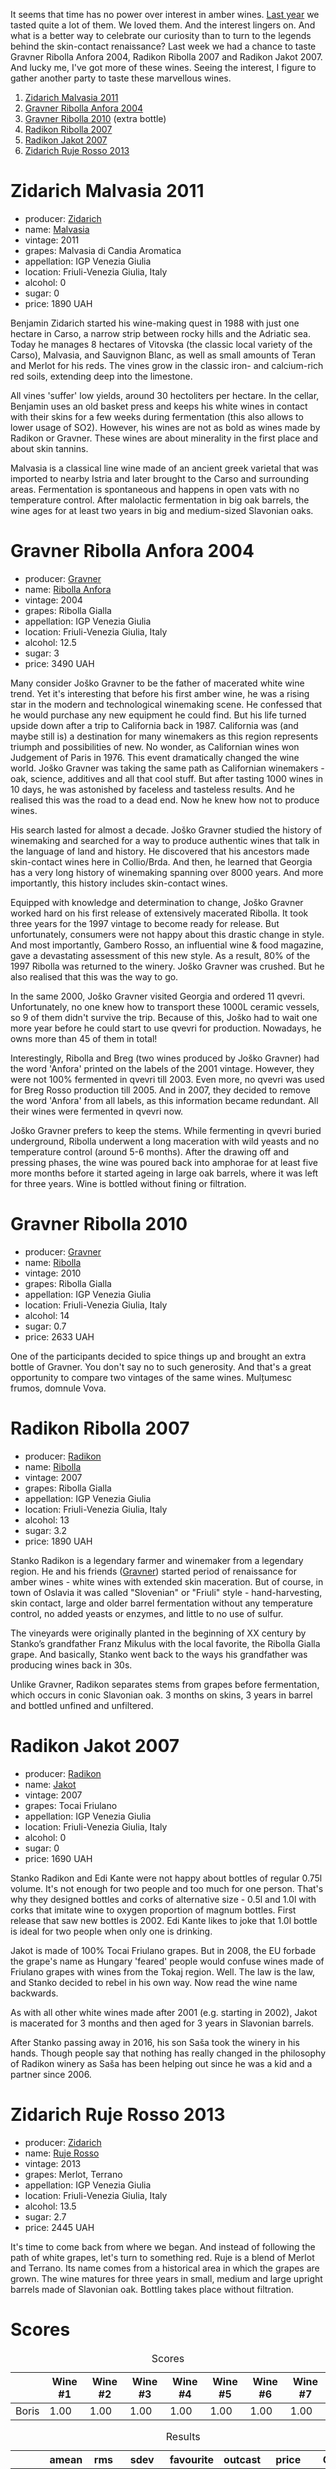 It seems that time has no power over interest in amber wines. [[barberry:/posts/2022-12-31-yearly-events-report][Last year]] we tasted quite a lot of them. We loved them. And the interest lingers on. And what is a better way to celebrate our curiosity than to turn to the legends behind the skin-contact renaissance? Last week we had a chance to taste Gravner Ribolla Anfora 2004, Radikon Ribolla 2007 and Radikon Jakot 2007. And lucky me, I've got more of these wines. Seeing the interest, I figure to gather another party to taste these marvellous wines.

1. [[barberry:/wines/1e6aec1c-90f1-4cc6-8cb7-f174abd34fdc][Zidarich Malvasia 2011]]
2. [[barberry:/wines/8d575670-c594-4f55-b330-6ed0a1e63d3d][Gravner Ribolla Anfora 2004]]
3. [[barberry:/wines/2d320bfb-05fb-4c2c-9ce8-81b52e6eff76][Gravner Ribolla 2010]] (extra bottle)
4. [[barberry:/wines/73ea334f-8f6a-4fec-ad1c-505874003834][Radikon Ribolla 2007]]
5. [[barberry:/wines/86bad245-61a4-41e5-ad57-05b9f7e568f2][Radikon Jakot 2007]]
6. [[barberry:/wines/c641c3ee-8721-4752-abe8-692e1e2e91b3][Zidarich Ruje Rosso 2013]]

* Zidarich Malvasia 2011
:PROPERTIES:
:ID:                     55b02a69-9e87-4df2-9f05-98bb732203ab
:END:

#+attr_html: :class bottle-right
[[file:/images/2023-02-14-between-collio-and-carso/2023-02-08-07-13-47-IMG-4807.webp]]

- producer: [[barberry:/producers/36d22abe-5b3e-46a4-9934-78c312eda939][Zidarich]]
- name: [[barberry:/wines/1e6aec1c-90f1-4cc6-8cb7-f174abd34fdc][Malvasia]]
- vintage: 2011
- grapes: Malvasia di Candia Aromatica
- appellation: IGP Venezia Giulia
- location: Friuli-Venezia Giulia, Italy
- alcohol: 0
- sugar: 0
- price: 1890 UAH

Benjamin Zidarich started his wine-making quest in 1988 with just one hectare in Carso, a narrow strip between rocky hills and the Adriatic sea. Today he manages 8 hectares of Vitovska (the classic local variety of the Carso), Malvasia, and Sauvignon Blanc, as well as small amounts of Teran and Merlot for his reds. The vines grow in the classic iron- and calcium-rich red soils, extending deep into the limestone.

All vines 'suffer' low yields, around 30 hectoliters per hectare. In the cellar, Benjamin uses an old basket press and keeps his white wines in contact with their skins for a few weeks during fermentation (this also allows to lower usage of SO2). However, his wines are not as bold as wines made by Radikon or Gravner. These wines are about minerality in the first place and about skin tannins.

Malvasia is a classical line wine made of an ancient greek varietal that was imported to nearby Istria and later brought to the Carso and surrounding areas. Fermentation is spontaneous and happens in open vats with no temperature control. After malolactic fermentation in big oak barrels, the wine ages for at least two years in big and medium-sized Slavonian oaks.

* Gravner Ribolla Anfora 2004
:PROPERTIES:
:ID:                     cc49c8a7-b597-4dbf-a752-f3fd0f743d18
:END:

#+attr_html: :class bottle-right
[[file:/images/2023-02-14-between-collio-and-carso/2023-02-08-07-18-21-IMG-4811.webp]]

- producer: [[barberry:/producers/bd1ae49f-3ec6-4701-b633-832d29f929f8][Gravner]]
- name: [[barberry:/wines/8d575670-c594-4f55-b330-6ed0a1e63d3d][Ribolla Anfora]]
- vintage: 2004
- grapes: Ribolla Gialla
- appellation: IGP Venezia Giulia
- location: Friuli-Venezia Giulia, Italy
- alcohol: 12.5
- sugar: 3
- price: 3490 UAH

Many consider Joško Gravner to be the father of macerated white wine trend. Yet it's interesting that before his first amber wine, he was a rising star in the modern and technological winemaking scene. He confessed that he would purchase any new equipment he could find. But his life turned upside down after a trip to California back in 1987. California was (and maybe still is) a destination for many winemakers as this region represents triumph and possibilities of new. No wonder, as Californian wines won Judgement of Paris in 1976. This event dramatically changed the wine world. Joško Gravner was taking the same path as Californian winemakers - oak, science, additives and all that cool stuff. But after tasting 1000 wines in 10 days, he was astonished by faceless and tasteless results. And he realised this was the road to a dead end. Now he knew how not to produce wines.

His search lasted for almost a decade. Joško Gravner studied the history of winemaking and searched for a way to produce authentic wines that talk in the language of land and history. He discovered that his ancestors made skin-contact wines here in Collio/Brda. And then, he learned that Georgia has a very long history of winemaking spanning over 8000 years. And more importantly, this history includes skin-contact wines.

Equipped with knowledge and determination to change, Joško Gravner worked hard on his first release of extensively macerated Ribolla. It took three years for the 1997 vintage to become ready for release. But unfortunately, consumers were not happy about this drastic change in style. And most importantly, Gambero Rosso, an influential wine & food magazine, gave a devastating assessment of this new style. As a result, 80% of the 1997 Ribolla was returned to the winery. Joško Gravner was crushed. But he also realised that this was the way to go.

In the same 2000, Joško Gravner visited Georgia and ordered 11 qvevri. Unfortunately, no one knew how to transport these 1000L ceramic vessels, so 9 of them didn't survive the trip. Because of this, Joško had to wait one more year before he could start to use qvevri for production. Nowadays, he owns more than 45 of them in total!

Interestingly, Ribolla and Breg (two wines produced by Joško Gravner) had the word 'Anfora' printed on the labels of the 2001 vintage. However, they were not 100% fermented in qvevri till 2003. Even more, no qvevri was used for Breg Rosso production till 2005. And in 2007, they decided to remove the word 'Anfora' from all labels, as this information became redundant. All their wines were fermented in qvevri now.

Joško Gravner prefers to keep the stems. While fermenting in qvevri buried underground, Ribolla underwent a long maceration with wild yeasts and no temperature control (around 5-6 months). After the drawing off and pressing phases, the wine was poured back into amphorae for at least five more months before it started ageing in large oak barrels, where it was left for three years. Wine is bottled without fining or filtration.

* Gravner Ribolla 2010
:PROPERTIES:
:ID:                     ddb2eb6a-b226-4eef-872e-5244231a1ee3
:END:

#+attr_html: :class bottle-right
[[file:/images/2023-02-14-between-collio-and-carso/2021-05-26-09-53-35-8AE25052-C7F8-4558-9583-0D322C4A8332-1-105-c.webp]]

- producer: [[barberry:/producers/bd1ae49f-3ec6-4701-b633-832d29f929f8][Gravner]]
- name: [[barberry:/wines/2d320bfb-05fb-4c2c-9ce8-81b52e6eff76][Ribolla]]
- vintage: 2010
- grapes: Ribolla Gialla
- appellation: IGP Venezia Giulia
- location: Friuli-Venezia Giulia, Italy
- alcohol: 14
- sugar: 0.7
- price: 2633 UAH

One of the participants decided to spice things up and brought an extra bottle of Gravner. You don't say no to such generosity. And that's a great opportunity to compare two vintages of the same wines. Mulțumesc frumos, domnule Vova.

* Radikon Ribolla 2007
:PROPERTIES:
:ID:                     0be39f21-77de-4a69-82f0-69798d6e6931
:END:

#+attr_html: :class bottle-right
[[file:/images/2023-02-14-between-collio-and-carso/2023-02-08-07-19-17-IMG-4815.webp]]

- producer: [[barberry:/producers/9d3e931a-6a61-4857-aae8-345f86bdcd75][Radikon]]
- name: [[barberry:/wines/73ea334f-8f6a-4fec-ad1c-505874003834][Ribolla]]
- vintage: 2007
- grapes: Ribolla Gialla
- appellation: IGP Venezia Giulia
- location: Friuli-Venezia Giulia, Italy
- alcohol: 13
- sugar: 3.2
- price: 1890 UAH

Stanko Radikon is a legendary farmer and winemaker from a legendary region. He and his friends ([[barberry:/producers/bd1ae49f-3ec6-4701-b633-832d29f929f8][Gravner]]) started period of renaissance for amber wines - white wines with extended skin maceration. But of course, in town of Oslavia it was called "Slovenian" or "Friuli" style - hand-harvesting, skin contact, large and older barrel fermentation without any temperature control, no added yeasts or enzymes, and little to no use of sulfur.

The vineyards were originally planted in the beginning of XX century by Stanko’s grandfather Franz Mikulus with the local favorite, the Ribolla Gialla grape. And basically, Stanko went back to the ways his grandfather was producing wines back in 30s.

Unlike Gravner, Radikon separates stems from grapes before fermentation, which occurs in conic Slavonian oak. 3 months on skins, 3 years in barrel and bottled unfined and unfiltered.

* Radikon Jakot 2007
:PROPERTIES:
:ID:                     f7efc20c-b74a-469f-96bf-ed4e267d2027
:END:

#+attr_html: :class bottle-right
[[file:/images/2023-02-14-between-collio-and-carso/2023-02-08-07-20-19-IMG-4818.webp]]

- producer: [[barberry:/producers/9d3e931a-6a61-4857-aae8-345f86bdcd75][Radikon]]
- name: [[barberry:/wines/86bad245-61a4-41e5-ad57-05b9f7e568f2][Jakot]]
- vintage: 2007
- grapes: Tocai Friulano
- appellation: IGP Venezia Giulia
- location: Friuli-Venezia Giulia, Italy
- alcohol: 0
- sugar: 0
- price: 1690 UAH

Stanko Radikon and Edi Kante were not happy about bottles of regular 0.75l volume. It's not enough for two people and too much for one person. That's why they designed bottles and corks of alternative size - 0.5l and 1.0l with corks that imitate wine to oxygen proportion of magnum bottles. First release that saw new bottles is 2002. Edi Kante likes to joke that 1.0l bottle is ideal for two people when only one is drinking.

Jakot is made of 100% Tocai Friulano grapes. But in 2008, the EU forbade the grape's name as Hungary 'feared' people would confuse wines made of Friulano grapes with wines from the Tokaj region. Well. The law is the law, and Stanko decided to rebel in his own way. Now read the wine name backwards.

As with all other white wines made after 2001 (e.g. starting in 2002), Jakot is macerated for 3 months and then aged for 3 years in Slavonian barrels.

After Stanko passing away in 2016, his son Saša took the winery in his hands. Though people say that nothing has really changed in the philosophy of Radikon winery as Saša has been helping out since he was a kid and a partner since 2006.

* Zidarich Ruje Rosso 2013
:PROPERTIES:
:ID:                     75498347-86b3-4612-b4f0-6fb798475c31
:END:

#+attr_html: :class bottle-right
[[file:/images/2023-02-14-between-collio-and-carso/2023-01-24-07-02-19-IMG-4541.webp]]

- producer: [[barberry:/producers/36d22abe-5b3e-46a4-9934-78c312eda939][Zidarich]]
- name: [[barberry:/wines/c641c3ee-8721-4752-abe8-692e1e2e91b3][Ruje Rosso]]
- vintage: 2013
- grapes: Merlot, Terrano
- appellation: IGP Venezia Giulia
- location: Friuli-Venezia Giulia, Italy
- alcohol: 13.5
- sugar: 2.7
- price: 2445 UAH

It's time to come back from where we began. And instead of following the path of white grapes, let's turn to something red. Ruje is a blend of Merlot and Terrano. Its name comes from a historical area in which the grapes are grown. The wine matures for three years in small, medium and large upright barrels made of Slavonian oak. Bottling takes place without filtration.

* Scores
:PROPERTIES:
:ID:                     b5079e25-2abb-4905-9032-707337c6e565
:END:

#+attr_html: :class tasting-scores
#+caption: Scores
#+results: scores
|       | Wine #1 | Wine #2 | Wine #3 | Wine #4 | Wine #5 | Wine #6 | Wine #7 |
|-------+---------+---------+---------+---------+---------+---------+---------|
| Boris |    1.00 |    1.00 |    1.00 |    1.00 |    1.00 |    1.00 |    1.00 |

#+attr_html: :class tasting-scores :rules groups :cellspacing 0 :cellpadding 6
#+caption: Results
#+results: summary
|         | amean  | rms    |   sdev | favourite | outcast |  price | QPR      |
|---------+--------+--------+--------+-----------+---------+--------+----------|
| Wine #1 | *1.00* | *1.00* | 0.0000 | *0.00*    |  +0.00+ | 100.00 | *1.0000* |
| Wine #2 | *1.00* | *1.00* | 0.0000 | *0.00*    |  +0.00+ | 100.00 | *1.0000* |
| Wine #3 | *1.00* | *1.00* | 0.0000 | *0.00*    |  +0.00+ | 100.00 | *1.0000* |
| Wine #4 | *1.00* | *1.00* | 0.0000 | *0.00*    |  +0.00+ | 100.00 | *1.0000* |
| Wine #5 | *1.00* | *1.00* | 0.0000 | *0.00*    |  +0.00+ | 100.00 | *1.0000* |
| Wine #6 | *1.00* | *1.00* | 0.0000 | *0.00*    |  +0.00+ | 100.00 | *1.0000* |
| Wine #7 | *1.00* | *1.00* | 0.0000 | *0.00*    |  +0.00+ | 100.00 | *1.0000* |

How to read this table:

- =amean= is arithmetic mean (and not 'amen'), calculated as sum of all scores divided by count of scores for particular wine. It is more useful than =total=, because on some events some wines are not tasted by all participants.
- =rms= is root mean square or quadratic mean. The problem with arithmetic mean is that it is very sensitive to deviations and extreme values in data sets, meaning that even single 5 or 1 might 'drastically' affect the score. Without deeper explanation, RMS is picked because it is bigger than or equal to average, because it basically includes standard deviation.
- =sdev= is standard deviation. The bigger this value the more controversial the wine is, meaning that people have different opinions on this one.
- =favourite= is amount of people who marked this wine as favourite of the event.
- =outcast= is amount of people who marked this wine as outcast of the event.
- =price= is wine price in UAH.
- =QPR= is quality price ratio, calculated in as =100 * factorial(rms)/price=. The reason behind this totally unprofessional formula is simple. At some point you have to pay more and more to get a little fraction of satisfaction. Factorial used in this formula rewards scores close to the upper bound 120 times more than scores close to the lower bound.


